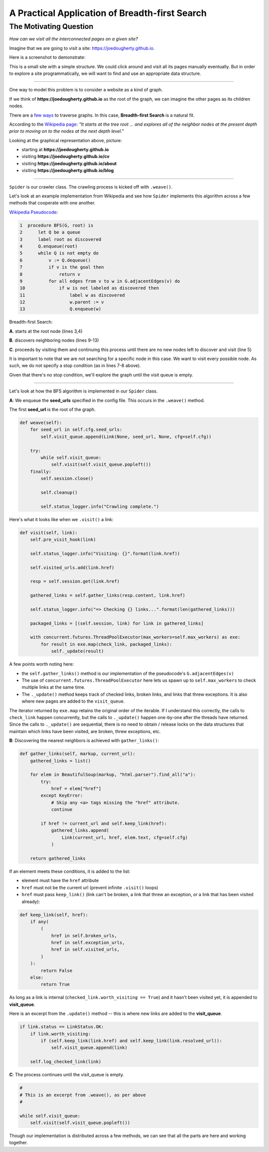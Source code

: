 ===============================================
A Practical Application of Breadth-first Search
===============================================


-----------------------
The Motivating Question
-----------------------


*How can we visit all the interconnected pages on a given site?*



Imagine that we are going to visit a site: https://joedougherty.github.io.


Here is a screenshot to demonstrate:


.. image:: assets/jd-index.png



This is a small site with a simple structure. We could click around and visit all its pages manually eventually. But in order to explore a site programmatically, we will want to find and use an appropriate data structure.


-----


One way to model this problem is to consider a website as a kind of graph. 

If we think of **https://joedougherty.github.io** as the root of the graph, we can imagine the other pages as its children nodes. 



.. image:: assets/jd-bloggraph.png



There are a `few ways <https://en.wikipedia.org/wiki/Tree_traversal>`_ to traverse graphs. In this case, **Breadth-first Search** is a natural fit. 


According to the `Wikipedia page <https://en.wikipedia.org/wiki/Breadth-first_search>`_: *"It starts at the tree root ... and explores all of the neighbor nodes at the present depth prior to moving on to the nodes at the next depth level."*



Looking at the graphical representation above, picture:

+ starting at **https://joedougherty.github.io**
+ visiting **https://joedougherty.github.io/cv**
+ visiting **https://joedougherty.github.io/about**
+ visiting **https://joedougherty.github.io/blog**



-----



``Spider`` is our crawler class. The crawling process is kicked off with ``.weave()``. 

Let's look at an example implementation from Wikipedia and see how ``Spider`` implements this algorithm across a few methods that cooperate with one another.



`Wikipedia Pseudocode <https://en.wikipedia.org/wiki/Breadth-first_search#Pseudocode>`_:


.. code-block:: 


	1  procedure BFS(G, root) is
	2      let Q be a queue
	3      label root as discovered	
	4      Q.enqueue(root)			                              
	5      while Q is not empty do
	6          v := Q.dequeue()
	7          if v is the goal then
	8              return v
	9          for all edges from v to w in G.adjacentEdges(v) do
	10             if w is not labeled as discovered then
	11                 label w as discovered
	12                 w.parent := v
	13                 Q.enqueue(w)


Breadth-first Search:


**A**. starts at the root node (lines 3,4)

**B**. discovers neighboring nodes (lines 9-13)

**C**. proceeds by visiting them and continuing this process until there are no new nodes left to discover and visit (line 5)


It is important to note that we are not searching for a specific node in this case. We want to visit every possible node. As such, we do not specify a stop condition (as in lines 7-8 above).


Given that there's no stop condition, we'll explore the graph until the visit queue is empty.


-----


Let's look at how the BFS algorithm is implemented in our ``Spider`` class.


**A**: We enqueue the **seed_urls** specified in the config file. This occurs in the ``.weave()`` method.


The first **seed_url** is the root of the graph.



.. code-block:: python

    def weave(self):
        for seed_url in self.cfg.seed_urls:
            self.visit_queue.append(Link(None, seed_url, None, cfg=self.cfg))

        try:
            while self.visit_queue:
                self.visit(self.visit_queue.popleft())
        finally:
            self.session.close()

            self.cleanup()

            self.status_logger.info("Crawling complete.")


Here's what it looks like when we ``.visit()`` a link:


.. code-block:: python

    def visit(self, link):
        self.pre_visit_hook(link)

        self.status_logger.info("Visiting: {}".format(link.href))

        self.visited_urls.add(link.href)
        
        resp = self.session.get(link.href)

        gathered_links = self.gather_links(resp.content, link.href)

        self.status_logger.info("=> Checking {} links...".format(len(gathered_links)))

        packaged_links = [(self.session, link) for link in gathered_links]

        with concurrent.futures.ThreadPoolExecutor(max_workers=self.max_workers) as exe:
            for result in exe.map(check_link, packaged_links):
                self._update(result)


A few points worth noting here:

+ the ``self.gather_links()`` method is our implementation of the pseudocode's ``G.adjacentEdges(v)``
+ The use of ``concurrent.futures.ThreadPoolExecutor`` here lets us spawn up to ``self.max_workers`` to check multiple links at the same time.
+ The ``._update()`` method keeps track of checked links, broken links, and links that threw exceptions. It is also where new pages are added to the ``visit_queue``.


The iterator returned by ``exe.map`` retains the original order of the iterable. If I understand this correctly, the calls to ``check_link`` happen concurrently, but the calls to ``._update()`` happen one-by-one after the threads have returned. Since the calls to ``._update()`` are sequential, there is no need to obtain / release locks on the data structures that maintain which links have been visited, are broken, threw exceptions, etc. 

**B**: Discovering the nearest neighbors is achieved with ``gather_links()``:


.. code-block:: python

    def gather_links(self, markup, current_url):
        gathered_links = list()

        for elem in BeautifulSoup(markup, "html.parser").find_all("a"):
            try:
                href = elem["href"]
            except KeyError:
                # Skip any <a> tags missing the "href" attribute.
                continue

            if href != current_url and self.keep_link(href):
                gathered_links.append(
                    Link(current_url, href, elem.text, cfg=self.cfg)
                )

        return gathered_links
    

If an element meets these conditions, it is added to the list:

+ element must have the ``href`` attribute 
+ ``href`` must not be the current url (prevent infinite ``.visit()`` loops)
+ ``href`` must pass ``keep_link()`` (link can't be broken, a link that threw an exception, or a link that has been visited already):


.. code-block:: python

    def keep_link(self, href):
        if any(
            (
                href in self.broken_urls,
                href in self.exception_urls,
                href in self.visited_urls,
            )
        ):
            return False
        else:
            return True
        

As long as a link is internal (``checked_link.worth_visiting == True``) and it hasn't been visited yet, it is appended to **visit_queue**.


Here is an excerpt from the ``.update()`` method -- this is where new links are added to the **visit_queue**.


.. code-block:: python


    if link.status == LinkStatus.OK:
        if link.worth_visiting:
            if (self.keep_link(link.href) and self.keep_link(link.resolved_url)):
                self.visit_queue.append(link)

        self.log_checked_link(link)


**C**: The process continues until the visit_queue is empty. 


.. code-block:: python

    #
    # This is an excerpt from .weave(), as per above
    #

    while self.visit_queue:
        self.visit(self.visit_queue.popleft())


Though our implementation is distributed across a few methods, we can see that all the parts are here and working together.



